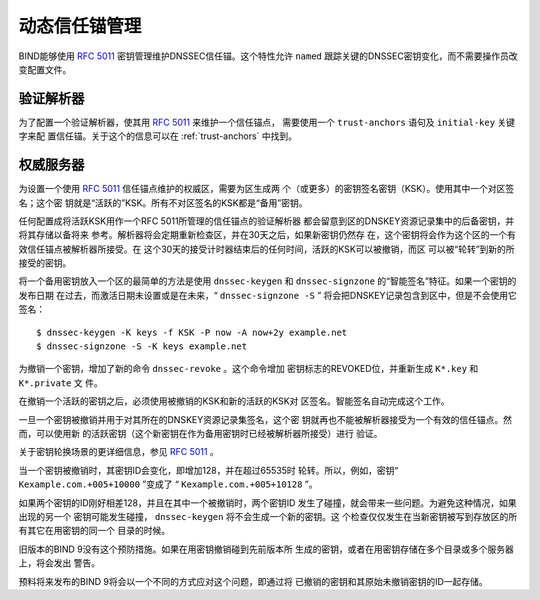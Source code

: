 .. 
   Copyright (C) Internet Systems Consortium, Inc. ("ISC")
   
   This Source Code Form is subject to the terms of the Mozilla Public
   License, v. 2.0. If a copy of the MPL was not distributed with this
   file, you can obtain one at https://mozilla.org/MPL/2.0/.
   
   See the COPYRIGHT file distributed with this work for additional
   information regarding copyright ownership.

..
   Copyright (C) Internet Systems Consortium, Inc. ("ISC")

   This Source Code Form is subject to the terms of the Mozilla Public
   License, v. 2.0. If a copy of the MPL was not distributed with this
   file, You can obtain one at http://mozilla.org/MPL/2.0/.

   See the COPYRIGHT file distributed with this work for additional
   information regarding copyright ownership.

.. _rfc5011.support:

动态信任锚管理
-------------------------------

BIND能够使用 :rfc:`5011` 密钥管理维护DNSSEC信任锚。这个特性允许
``named`` 跟踪关键的DNSSEC密钥变化，而不需要操作员改变配置文件。

验证解析器
~~~~~~~~~~~~~~~~~~~

为了配置一个验证解析器，使其用 :rfc:`5011` 来维护一个信任锚点，
需要使用一个 ``trust-anchors`` 语句及 ``initial-key`` 关键字来配
置信任锚。关于这个的信息可以在 :ref:`trust-anchors` 中找到。

权威服务器
~~~~~~~~~~~~~~~~~~~~

为设置一个使用 :rfc:`5011` 信任锚点维护的权威区，需要为区生成两
个（或更多）的密钥签名密钥（KSK）。使用其中一个对区签名；这个密
钥就是“活跃的”KSK。所有不对区签名的KSK都是“备用”密钥。

任何配置成将活跃KSK用作一个RFC 5011所管理的信任锚点的验证解析器
都会留意到区的DNSKEY资源记录集中的后备密钥，并将其存储以备将来
参考。解析器将会定期重新检查区，并在30天之后，如果新密钥仍然存
在，这个密钥将会作为这个区的一个有效信任锚点被解析器所接受。在
这个30天的接受计时器结束后的任何时间，活跃的KSK可以被撤销，而区
可以被“轮转”到新的所接受的密钥。

将一个备用密钥放入一个区的最简单的方法是使用 ``dnssec-keygen``
和 ``dnssec-signzone`` 的“智能签名”特征。如果一个密钥的发布日期
在过去，而激活日期未设置或是在未来，“ ``dnssec-signzone -S`` ”
将会把DNSKEY记录包含到区中，但是不会使用它签名：

::

   $ dnssec-keygen -K keys -f KSK -P now -A now+2y example.net
   $ dnssec-signzone -S -K keys example.net

为撤销一个密钥，增加了新的命令 ``dnssec-revoke`` 。这个命令增加
密钥标志的REVOKED位，并重新生成 ``K*.key`` 和 ``K*.private`` 文
件。

在撤销一个活跃的密钥之后，必须使用被撤销的KSK和新的活跃的KSK对
区签名。智能签名自动完成这个工作。

一旦一个密钥被撤销并用于对其所在的DNSKEY资源记录集签名，这个密
钥就再也不能被解析器接受为一个有效的信任锚点。然而，可以使用新
的活跃密钥（这个新密钥在作为备用密钥时已经被解析器所接受）进行
验证。

关于密钥轮换场景的更详细信息，参见 :rfc:`5011` 。

当一个密钥被撤销时，其密钥ID会变化，即增加128，并在超过65535时
轮转。所以，例如，密钥“ ``Kexample.com.+005+10000`` ”变成了
“ ``Kexample.com.+005+10128`` ”。

如果两个密钥的ID刚好相差128，并且在其中一个被撤销时，两个密钥ID
发生了碰撞，就会带来一些问题。为避免这种情况，如果出现的另一个
密钥可能发生碰撞， ``dnssec-keygen`` 将不会生成一个新的密钥。这
个检查仅仅发生在当新密钥被写到存放区的所有其它在用密钥的同一个
目录的时候。

旧版本的BIND 9没有这个预防措施。如果在用密钥撤销碰到先前版本所
生成的密钥，或者在用密钥存储在多个目录或多个服务器上，将会发出
警告。

预料将来发布的BIND 9将会以一个不同的方式应对这个问题，即通过将
已撤销的密钥和其原始未撤销密钥的ID一起存储。
